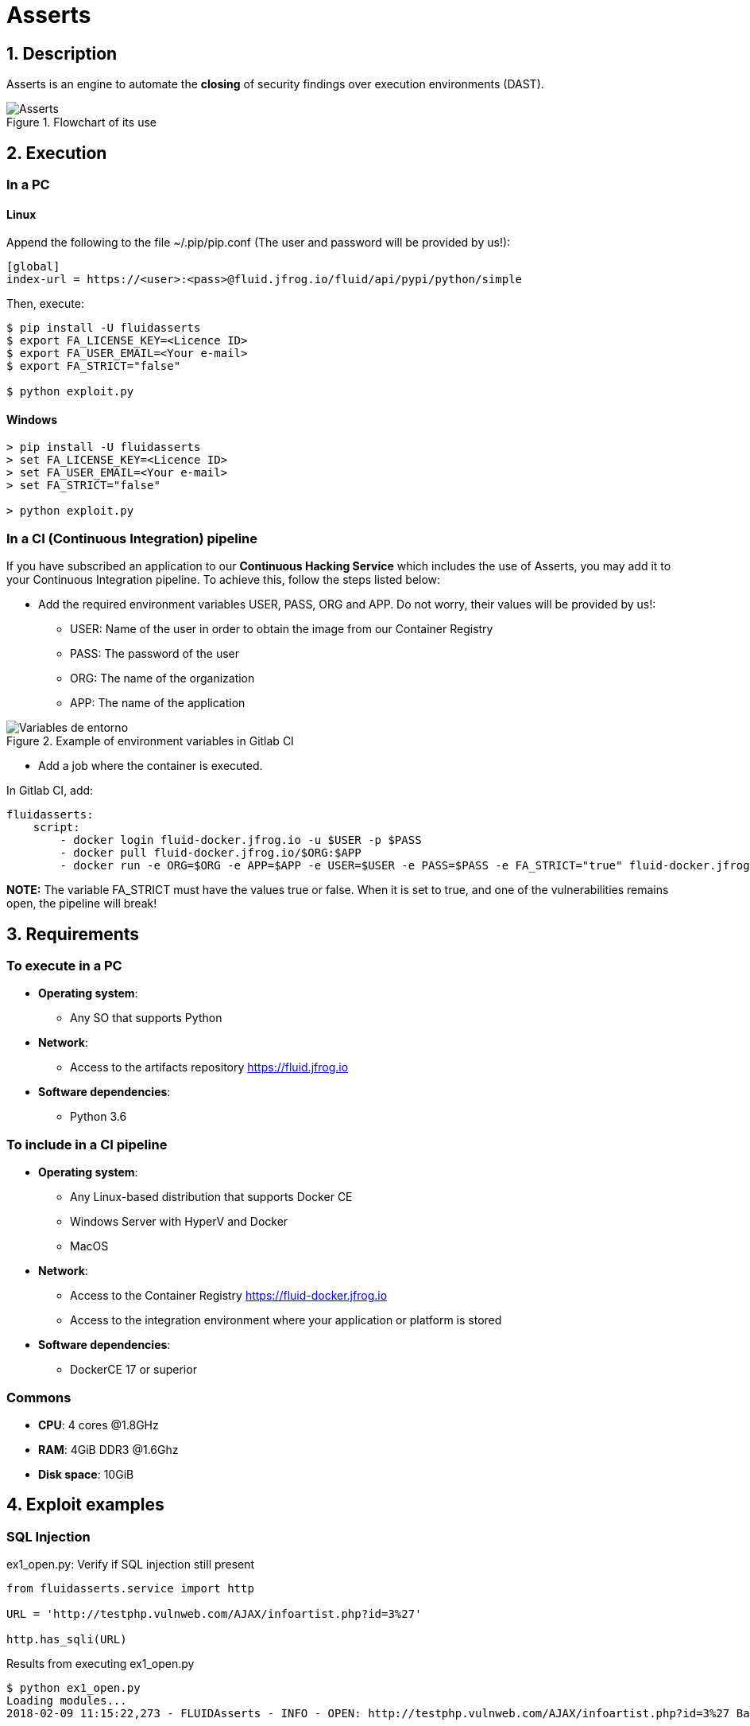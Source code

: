 :slug: products/asserts/
:category: products
:description: In this page we present the products offered by FLUID. Asserts is an engine to automate the closing of security findings over execution environments, which can be implemented in a CI pipeline to determine if a security issue persists in the application.
:keywords: FLUID, Products, Asserts, Ethical Hacking, Pentesting, Security.

= Asserts

== 1. Description

+Asserts+ is an engine to automate the *closing* of security findings
over execution environments +(DAST)+.

.Flowchart of its use
image::fluidassertses.png[Asserts]

== 2. Execution

=== In a PC

==== Linux

Append the following to the file +~/.pip/pip.conf+
(The user and password will be provided by us!):

----
[global]
index-url = https://<user>:<pass>@fluid.jfrog.io/fluid/api/pypi/python/simple
----

Then, execute:

[source, bash]
----
$ pip install -U fluidasserts
$ export FA_LICENSE_KEY=<Licence ID>
$ export FA_USER_EMAIL=<Your e-mail>
$ export FA_STRICT="false"

$ python exploit.py
----

==== Windows
[source, bash]
----
> pip install -U fluidasserts
> set FA_LICENSE_KEY=<Licence ID>
> set FA_USER_EMAIL=<Your e-mail>
> set FA_STRICT="false"

> python exploit.py
----

=== In a CI (Continuous Integration) pipeline

If you have subscribed an application to our *Continuous Hacking Service*
which includes the use of +Asserts+,
you may add it to your Continuous Integration pipeline.
To achieve this, follow the steps listed below:

* Add the required environment variables +USER+, +PASS+, +ORG+ and +APP+.
Do not worry, their values will be provided by us!:

** +USER+: Name of the user in order to obtain the image
from our Container Registry
** +PASS+: The password of the user
** +ORG+: The name of the organization
** +APP+: The name of the application

.Example of environment variables in Gitlab CI
image::vars.png[Variables de entorno]

* Add a job where the container is executed.

.In Gitlab CI, add:
[source, yaml]
----
fluidasserts:
    script:
        - docker login fluid-docker.jfrog.io -u $USER -p $PASS
        - docker pull fluid-docker.jfrog.io/$ORG:$APP
        - docker run -e ORG=$ORG -e APP=$APP -e USER=$USER -e PASS=$PASS -e FA_STRICT="true" fluid-docker.jfrog.io/$ORG:$APP
----

*NOTE:* The variable +FA_STRICT+ must have
the values +true+ or +false+.
When it is set to +true+,
and one of the vulnerabilities remains open,
the pipeline will break!

== 3. Requirements

=== To execute in a PC

* *Operating system*:
** Any SO that supports +Python+
* *Network*:
** Access to the artifacts repository https://fluid.jfrog.io
* *Software dependencies*:
** +Python 3.6+

=== To include in a CI pipeline

* *Operating system*:
** Any Linux-based distribution that supports +Docker CE+
** Windows Server with +HyperV+ and +Docker+
** MacOS
* *Network*:
** Access to the Container Registry https://fluid-docker.jfrog.io
** Access to the integration environment where your application or platform is stored
* *Software dependencies*:
** +DockerCE 17+ or superior

=== Commons

* *CPU*: 4 cores @1.8GHz
* *RAM*: 4GiB DDR3 @1.6Ghz
* *Disk space*: 10GiB

== 4. Exploit examples

=== SQL Injection

.ex1_open.py: Verify if SQL injection still present
[source, python, linenum]
----
from fluidasserts.service import http

URL = 'http://testphp.vulnweb.com/AJAX/infoartist.php?id=3%27'

http.has_sqli(URL)
----

.Results from executing ex1_open.py
[source, bash]
----
$ python ex1_open.py
Loading modules...
2018-02-09 11:15:22,273 - FLUIDAsserts - INFO - OPEN: http://testphp.vulnweb.com/AJAX/infoartist.php?id=3%27 Bad text present, Details=Warning.*mysql_.*
----

.ex1_close.py: Verify remediated SQL injection
[source, python, linenum]
----
from fluidasserts.service import http

URL = 'http://testphp.vulnweb.com/AJAX/infoartist.php?id=3'

http.has_sqli(URL)
----

.Results from executing ex1_close.py
[source, bash]
----
$ python ex1_close.py
Loading modules...
2018-02-09 11:16:04,923 - FLUIDAsserts - INFO - CLOSE: http://testphp.vulnweb.com/AJAX/infoartist.php?id=3 Bad text not present
----

=== Cross-Site Scripting

.ex2_open.py: Verify if XSS is still present
[source, python, linenum]
----
from fluidasserts.service import http

URL = 'http://testphp.vulnweb.com/guestbook.php'
BAD_TEXT = r"<script>alert\('Hacked by FLUID'\)</script>"

DATA = 'name=test&text=%3Cscript%3Ealert%28%27Hacked+by+FLUID%27%29%3C%2Fscript%3E&submit=add+message'
http.has_xss(URL, BAD_TEXT, data=DATA)
----

.Results from executing ex2_open.py
[source, bash]
----
$ python ex2_open.py
Loading modules...
2018-02-09 11:17:55,375 - FLUIDAsserts - INFO - OPEN: http://testphp.vulnweb.com/guestbook.php Bad text present, Details=<script>alert\('Hacked by FLUID'\)</script>
----

.ex2_close.py: Verify remediated XSS
[source, python, linenum]
----
from fluidasserts.service import http

URL = 'http://testphp.vulnweb.com/guestbook.php'
BAD_TEXT = r"<script>alert\('Hacked by FLUID'\)</script>"

DATA = 'name=test&text=Hacked+by+FLUID&submit=add+message'
http.has_xss(URL, BAD_TEXT, data=DATA)
----

.Results from executing ex2_close.py
[source, bash]
----
$ python ex2_close.py
Loading modules...
2018-02-09 11:19:28,075 - FLUIDAsserts - INFO - CLOSE: http://testphp.vulnweb.com/guestbook.php Bad text not present, Details=<script>alert\('Hacked by FLUID'\)</script>
----

=== Breaking the Continuous Integration pipeline

.ex1_open.py: Verify if SQL Injection is still present
[source, python, linenum]
----
from fluidasserts.service import http

URL = 'http://testphp.vulnweb.com/AJAX/infoartist.php?id=3%27'

http.has_sqli(URL)
----

.Execution result breaking the pipeline
[source, bash]
----
$ export FA_STRICT="false"
$ python ex1_open.py
Loading modules...
2018-02-09 11:19:55,339 - FLUIDAsserts - INFO - OPEN: http://testphp.vulnweb.com/AJAX/infoartist.php?id=3%27 Bad text present, Details=Warning.*mysql_.*
$ echo $?
0
$ export FA_STRICT="true"
$ python ex1_open.py
Loading modules...
2018-02-09 11:20:07,758 - FLUIDAsserts - INFO - OPEN: http://testphp.vulnweb.com/AJAX/infoartist.php?id=3%27 Bad text present, Details=Warning.*mysql_.*
$ echo $?
1
$
----

== Licence

Write us at relations@fluidattacks.com to obtain
information about licences.

